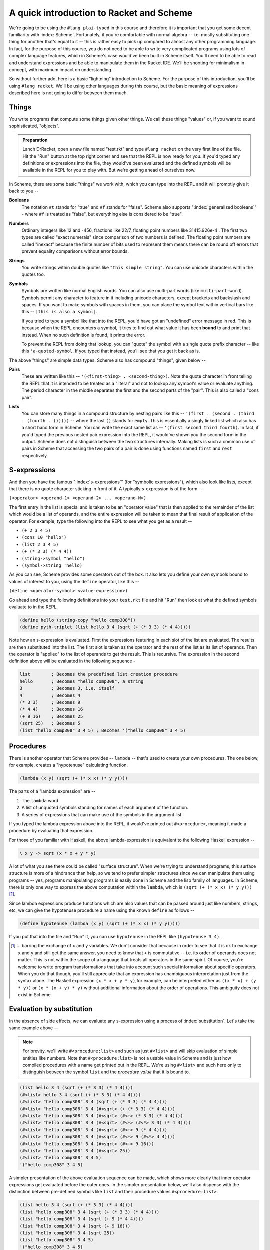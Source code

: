 A quick introduction to Racket and Scheme
=========================================

We're going to be using the ``#lang plai-typed`` in this course and therefore
it is important that you get some decent familiarity with :index:`Scheme`.
Fortunately, if you're comfortable with normal algebra -- i.e. mostly
substituting one thing for another that's equal to it -- this is rather easy to
pick up compared to almost any other programming language. In fact, for the
purpose of this course, you do not need to be able to write very complicated
programs using lots of complex language features, which in Scheme's case
would've been built in Scheme itself. You'll need to be able to read and
understand expressions and be able to manipulate them in the Racket IDE. We'll
be shooting for minimalism in concept, with maximum impact on understanding.

So without further ado, here is a basic "lightning" introduction to Scheme. For
the purpose of this introduction, you'll be using ``#lang racket``. We'll be
using other languages during this course, but the basic meaning of expressions
described here is not going to differ between them much.

Things
------

You write programs that compute some things given other things. We call these
things "values" or, if you want to sound sophisticated, "objects". 

.. admonition:: **Preparation**

   Lanch DrRacket, open a new file named "test.rkt" and type ``#lang racket``
   on the very first line of the file. Hit the "Run" button at the top right
   corner and see that the REPL is now ready for you. If you'd typed any
   definitions or expressions into the file, they would've been evaluated
   and the defined symbols will be available in the REPL for you to play with.
   But we're getting ahead of ourselves now.

In Scheme, there are some basic "things" we work with, which you can type
into the REPL and it will promptly give it back to you --

.. index:: Scheme Booleans

**Booleans**
    The notation ``#t`` stands for "true" and ``#f`` stands for "false".
    Scheme also supports ":index:`generalized booleans`" - where ``#f`` is
    treated as "false", but everything else is considered to be "true".

.. index:: Scheme Numbers

**Numbers**
    Ordinary integers like 12 and -456, fractions like 22/7, floating
    point numbers like 31415.926e-4 . The first two types are called
    "exact numerals" since comparison of two numbers is defined.
    The floating point numbers are called "inexact" because the finite
    number of bits used to represent them means there can be round off
    errors that prevent equality comparisons without error bounds.

.. index:: Scheme Strings

**Strings**
    You write strings within double quotes like ``"this simple string"``.
    You can use unicode characters within the quotes too.

.. index:: Scheme Symbols

**Symbols**
    Symbols are written like normal English words. You can also use
    multi-part words (like ``multi-part-word``). Symbols permit
    any character to feature in it including unicode characters,
    except brackets and backslash and spaces. If you want to make
    symbols with spaces in them, you can place the symbol text within
    vertical bars like this -- ``|this is also a symbol|``. 

    If you tried to type a symbol like that into the REPL, you'd have got an
    "undefined" error message in red. This is because when the REPL encounters
    a symbol, it tries to find out what value it has been **bound** to and
    print that instead. When no such definition is found, it prints the error.

    To prevent the REPL from doing that lookup, you can "quote" the symbol
    with a single quote prefix character -- like this ``'a-quoted-symbol``.
    If you typed that instead, you'll see that you get it back as is.


The above "things" are simple data types. Scheme also has compound "things",
given below --

.. index:: Scheme Pairs

**Pairs**
    These are written like this -- ``'(<first-thing> . <second-thing>)``. Note
    the quote character in front telling the REPL that it is intended to be
    treated as a "literal" and not to lookup any symbol's value or evaluate
    anything. The period character in the middle separates the first and the
    second parts of the "pair". This is also called a "cons pair".

.. index:: Scheme Lists

**Lists**
    You can store many things in a compound structure by nesting pairs like
    this -- ``'(first . (second . (third . (fourth . ()))))`` -- where the last
    ``()`` stands for ``empty``. This is essentially a singly linked list which
    also has a short hand form in Scheme. You can write the exact same list as
    -- ``'(first second third fourth)``. In fact, if you'd typed the previous
    nested pair expression into the REPL, it would've shown you the second form
    in the output. Scheme does not distinguish between the two structures
    internally. Making lists is such a common use of pairs in Scheme that
    accessing the two pairs of a pair is done using functions named ``first``
    and ``rest`` respectively.

S-expressions
-------------

And then you have the famous ":index:`s-expressions`" (for "symbolic
expressions"), which also look like lists, except that there is no quote
character sticking in front of it. A typically s-expression is of the form --

``(<operator> <operand-1> <operand-2> ... <operand-N>)``

The first entry in the list is special and is taken to be an "operator value"
that is then applied to the remainder of the list which would be a list of
operands, and the entire expression will be taken to mean that final result
of application of the operator. For example, type the following into the
REPL to see what you get as a result --

* ``(+ 2 3 4 5)`` 
* ``(cons 10 "hello")``
* ``(list 2 3 4 5)``
* ``(+ (* 3 3) (* 4 4))``
* ``(string->symbol "hello")``
* ``(symbol->string 'hello)``

As you can see, Scheme provides some operators out of the box. It also lets
you define your own symbols bound to values of interest to you, using the
``define`` operator, like this --

``(define <operator-symbol> <value-expression>)``

Go ahead and type the following definitions into your ``test.rkt`` file
and hit "Run" then look at what the defined symbols evaluate to in the
REPL.

.. code-block:: racket

    (define hello (string-copy "hello comp308"))
    (define pyth-triplet (list hello 3 4 (sqrt (+ (* 3 3) (* 4 4)))))

Note how an s-expression is evaluated. First the expressions featuring
in each slot of the list are evaluated. The results are then substituted
into the list. The first slot is taken as the operator and the rest of
the list as its list of operands. Then the operator is "applied" to
the list of operands to get the result. This is recursive. The expression
in the second definition above will be evaluated in the following sequence -

.. code-block:: racket

    list        ; Becomes the predefined list creation procedure
    hello       ; Becomes "hello comp308", a string
    3           ; Becomes 3, i.e. itself
    4           ; Becomes 4
    (* 3 3)     ; Becomes 9
    (* 4 4)     ; Becomes 16
    (+ 9 16)    ; Becomes 25
    (sqrt 25)   ; Becomes 5
    (list "hello comp308" 3 4 5) ; Becomes '("hello comp308" 3 4 5)

Procedures
----------

.. index:: Procedures, Scheme lambda

There is another operator that Scheme provides -- ``lambda`` -- that's
used to create your own procedures. The one below, for example,
creates a "hypotenuse" calculating function.

.. code-block:: racket

    (lambda (x y) (sqrt (+ (* x x) (* y y))))

The parts of a "lambda expression" are --

1. The ``lambda`` word
2. A list of unquoted symbols standing for names of each argument of the
   function.
3. A series of expressions that can make use of the symbols in the
   argument list.

If you typed the lambda expression above into the REPL, it would've printed out
``#<procedure>``, meaning it made a procedure by evaluating that expression.

For those of you familiar with Haskell, the above lambda-expression is
equivalent to the following Haskell expression --

.. code-block:: haskell

    \ x y -> sqrt (x * x + y * y)

A lot of what you see there could be called "surface structure". When
we're trying to understand programs, this surface structure is more of
a hindrance than help, so we tend to prefer simpler structures since we
can manipulate them using programs -- yes, programs manipulating programs
is easily done in Scheme and the lisp family of languages. In Scheme,
there is only one way to express the above computation within the ``lambda``,
which is ``(sqrt (+ (* x x) (* y y)))`` [#xy]_.

Since lambda expressions produce functions which are also values that can be
passed around just like numbers, strings, etc, we can give the hypotenuse
procedure a name using the known ``define`` as follows --

.. code-block:: racket

    (define hypotenuse (lambda (x y) (sqrt (+ (* x x) (* y y)))))

If you put that into the file and "Run" it, you can use ``hypotenuse``
in the REPL like ``(hypotenuse 3 4)``.

.. [#xy] ... barring the exchange of ``x`` and ``y`` variables. We don't
   consider that because in order to see that it is ok to exchange ``x``
   and ``y`` and still get the same answer, you need to know that ``+``
   is commutative -- i.e. its order of operands does not matter. This is
   not within the scope of a language that treats all operators in the same
   spirit. Of course, you're welcome to write program transformations that
   take into account such special information about specific operators.
   When you do that though, you'll still appreciate that an expression has
   unambiguous interpretation just from the syntax alone. The Haskell expression
   ``(x * x + y * y)``,for example, can be interpreted either as 
   ``((x * x) + (y * y))`` or ``(x * (x + y) * y)`` without additional
   information about the order of operations. This ambiguity does not exist
   in Scheme.

Evaluation by substitution
--------------------------

In the absence of side effects, we can evaluate any s-expression using a
process of :index:`substitution`. Let's take the same example above --

.. note:: For brevity, we'll write ``#<procedure:list>`` and such as just
   ``#<list>`` and will skip evaluation of simple entities like numbers. Note
   that ``#<procedure:list>`` is not a usable value in Scheme and is just how
   compiled procedures with a name get printed out in the REPL. We're using
   ``#<list>`` and such here only to distinguish between the symbol ``list``
   and the *procedure value* that it is bound to.

.. code-block:: racket

    (list hello 3 4 (sqrt (+ (* 3 3) (* 4 4))))
    (#<list> hello 3 4 (sqrt (+ (* 3 3) (* 4 4)))) 
    (#<list> "hello comp308" 3 4 (sqrt (+ (* 3 3) (* 4 4)))) 
    (#<list> "hello comp308" 3 4 (#<sqrt> (+ (* 3 3) (* 4 4)))) 
    (#<list> "hello comp308" 3 4 (#<sqrt> (#<+> (* 3 3) (* 4 4)))) 
    (#<list> "hello comp308" 3 4 (#<sqrt> (#<+> (#<*> 3 3) (* 4 4)))) 
    (#<list> "hello comp308" 3 4 (#<sqrt> (#<+> 9 (* 4 4)))) 
    (#<list> "hello comp308" 3 4 (#<sqrt> (#<+> 9 (#<*> 4 4)))) 
    (#<list> "hello comp308" 3 4 (#<sqrt> (#<+> 9 16))) 
    (#<list> "hello comp308" 3 4 (#<sqrt> 25)) 
    (#<list> "hello comp308" 3 4 5) 
    '("hello comp308" 3 4 5)

A simpler presentation of the above evaluation sequence can be made, which
shows more clearly that inner operator expressions get evaluated before the
outer ones. In the simpler presentation below, we'll also dispense with the
distinction between pre-defined symbols like ``list`` and their procedure
values ``#<procedure:list>``.

.. code-block:: racket

    (list hello 3 4 (sqrt (+ (* 3 3) (* 4 4))))
    (list "hello comp308" 3 4 (sqrt (+ (* 3 3) (* 4 4))))
    (list "hello comp308" 3 4 (sqrt (+ 9 (* 4 4))))
    (list "hello comp308" 3 4 (sqrt (+ 9 16)))
    (list "hello comp308" 3 4 (sqrt 25))
    (list "hello comp308" 3 4 5)
    '("hello comp308" 3 4 5)

We can similarly think of evaluating the ``(hypotenuse 3 4)``
expression using substitution as follows --

.. code-block:: racket

    ; Replace "hypotenuse" with the defined lambda expression
    ((lambda (x y) (sqrt (+ (* x x) (* y y)))) 3 4)
    ; Substitute the given values in the body of the lambda expression
    ; and get rid of "lambda" and the formal parameters.
    (sqrt (+ (* 3 3) (* 4 4)))
    (sqrt (+ 9 (* 4 4)))
    (sqrt (+ 9 16))
    (sqrt 25)
    5

The main thing to understand in the above sequence is the first step
of substituting 3 for x and 4 for y according to the declared
argument sequence.

Homoiconicity
-------------

.. index:: Homoiconicity

You'd have noticed that there are two ways of evaluating expressions depending
on what operator is placed at the head of the list. For example, if you did
``(list (x y) (+ x y))``, the RPEL would've complained about ``x`` and ``y``
not being defined. However ``(lambda (x y) (+ x y))`` turns out ok. 

This is because there indeed are two types of operators in Scheme --
"procedures" and "macros". When evaluating a procedure, all the operands are
evaluated first before substituting their values for the procedure's operands.
For a macro, the argument expressions are bound as is without evaluation to the
arguments, and the macro code can decide when to evaluate them and what to do
with them. This is referred to as "macro expansion". I just mention it here for
now and we'll deal with it soon enough in the course.

We saw that there is a difference between typing ``'(+ 2 3)`` and ``(+ 2 3)``
in the REPL. The first case (with the quote prefix) produces a 3-element list
and the second produces the number ``5``. The first expression happens to be
a shorthand for ``(quote (+ 2 3))`` which is again one of those operators
that don't evaluate their arguments first. To evaluate the expression, you
can use the ``eval`` operator like this -- ``(eval (quote (+ 2 3)))`` which
will result in ``5``. It's like ``(eval (quote (+ 2 3)))`` is equivalent to
``(+ 2 3)`` -- i.e. ``eval`` undoes the ``quote`` in effect.

This "code that produces and consumes code" is possible due to the language's
structure called "homoiconicity" - usually meaning the programmer writes code
in the same structure used to represent the code internally -- in this case,
using nested lists.


What's in the box?
------------------

Scheme comes with many standard functions for working with data. You don't
need to learn all of them. You can just search the `Racket documentation`_
for relevant functions when you need them and then use them. However, a
few common forms such as ``let`` are useful to know.

Some common and useful functions --

* ``(first <list>)`` Gets the first element
* ``(rest <list>)`` Skips the first element and returns the rest of the list.
* ``(length <list>)`` the number of elements in the list.
* The usual math functions
* ``(string? <thing>)`` returns ``#t`` if the thing is a string and ``#f`` otherwise.
* Other type testing functions -- ``list?``, ``number?``, ``boolean?``, etc.
* ``(apply <fn> <list-of-args>)``  -- This results in the given
  function/procedure being applied to the given list of arguments. So ``(apply
  + (list 2 3))`` reduces to ``(+ 2 3)`` which evaluates to ``5``.


Some common useful ":index:`macro`" operators --

.. code-block:: racket

    ; Sequencing computations
    (begin
        <expr-1>
        <expr-2>
        ...
        <expr-N>)  ; The value of the "begin" expression
                   ; is the value of the last expression.
                   ; The others are evaluated only for their
                   ; side effects.

    ; Choosing one of two based on a boolean expression.
    (if <condition-expression> 
        <then-expression>
        <else-expression>)

    ; Choosing one of N based on as many boolean expressions.
    ; The "else" clause is optional. When present, you can
    ; think of the "else" word being substituted by #t (for "true")
    ; and the effect will be the same.
    (cond (<cond-1> <expr-1>) 
          (<cond-2> <expr-2>)
          ... 
          (else <expr-when-no-condition-above-is-met>))

    ; The "let" form gets you local bindings for symbols
    ; only applicable within the body of the let. The body
    ; consists of a sequence of expressions which are evaluated
    ; similar to "begin" given above.
    (let ((<symbol-1> <value-1>)
          (<symbol-2> <value-2>) 
          ...)
       <expr-1>
       <expr-2>  ; These can use <symbol-1>, <symbol-2> etc.
       ...
       <expr-N>)

Note that white space doesn't matter for meaning, except that some
space must be there between the terms of an s-expression.

``read`` and ``write``
~~~~~~~~~~~~~~~~~~~~~~

.. index:: Scheme read, Scheme write

The ``write`` procedure can be used to write out a serialized form of the given
value. For example ``(write '(+ 2 3))`` [#quote]_ will print out ``(+ 2 3)``
and ``(write (+ 2 3))`` will print out ``5``.

The ``read`` procedure is like a dual of ``write``, in that it will read one
expression from the input and return it in parsed form. The agreement between
``read`` and ``write`` is that **what** ``write`` **writes out,** ``read``
**can read back in**. So if you evaluate ``(read)`` in the REPL, it will
present you with a box in which you can type your input. If you type ``(+ 2
3)``, which was the output produced by the above ``write``, you'll see that
``(read)`` produced a list of three things - a symbol and two numbers. These
two functions are why the REPL is called the REPL - "read eval print loop".
The first three parts can literally be written as ``(print (eval (read)))``
in Scheme and "loop" refers to doing that over and over.

.. [#quote] Note the quote symbol on the argument to write means the argument
   won't be evaluated. Also note tha the output of ``write`` didn't have the
   quote symbol.

The end (for now)
-----------------

The above is nearly all the Scheme basics we'll need. We'll use a few
constructs built on top of these, but they will have familiar structure and
we'll go through how they can be reduce to these to understand them. There are
also a few variations used mostly for programming convenience and reducing
verbosity. We'll see these as we go along and they'll be obvious to you when we
encounter them. But conceptually, the above is what you need.

Don't be fooled by the short list above though. [#short]_ The Racket system comes with
batteries included -- a whole host of functionalities provided using modules
and sub-languages (which are also made as modules) using which you can build
sophisticated applications including `desktop GUI <GUI_>`_ applications, `web
services`_. 

You may find the absence of "loop" constructs in the above intro strange. We'll
just use recursion to do loops. They're efficient in all Scheme implementations
since the Scheme standard mandates what's called "tail call elimination" which
removes most common recursion overheads and goes a bit beyond as well. TCE
(also sometimes referred to as "tail call optimization" - TCO - or "proper tail
recursion") is gradually seeping into other languages as well.

.. _Racket documentation: https://docs.racket-lang.org/
.. _web services: https://docs.racket-lang.org/web-server/
.. _GUI: https://docs.racket-lang.org/gui/index.html

Some common niceties --

.. code-block:: racket

    (define (hypotenuse x y) (sqrt (+ (* x x) (* y y))))
    
    ; The above way of defining "hypotenuse" function means
    ; exactly the same thing as writing --

    (define hypotenuse (lambda (x y) (sqrt (+ (* x x) (* y y)))))

    ; The first is a little easier to read since it shows how hypotenuse will
    ; be used in code as well.

Racket supports unicode characters in symbol names and the Greek letter ``λ``
can be used instead of ``lambda`` as well (and is commonly used too). To type
such letters and many symbols used in math, the Racket IDE lets you use `LaTeX
symbol names <latex_>`_. To get the ``λ`` symbol, you can type ``\lambda`` and
with the cursor at the end, press the Ctrl-\\ key combination (control +
backslash) to turn the ``\lambda`` into ``λ``.

.. _latex: https://docs.racket-lang.org/drracket/Keyboard_Shortcuts.html#%28part._.La.Te.X_and_.Te.X_inspired_keybindings%29

.. [#short] Compared to what we'd have to learn for a language like Python,
   or C/C++ or Java. The only other language with similar brief explanation
   of how it works is the object oriented language Smalltalk_.

.. _Smalltalk: https://squeak.org/

Exercises
---------

Evaluate the following by the substitution approach and check your result on
the Racket REPL. All examples below are without side effects, so you don't need
to worry about duplicated expressions and can use the simple substitution
method. Hint: Do it mechanically at first, paying attention to the parentheses.
You may want to refer to how lambda expressions simplify when applied to values
in the preceding text.

.. code-block:: racket

    ; 0
    (list (+ 3 4 5 6)
          (* 14 (+ 10 5))
          (string-append "hello" " " "world"))
    (if (= (remainder 8 2) 0)
        (quotient 8 2)
        (+ (* 3 8) 1))

    ; 1
    ((lambda (x) 
       (/ (+ x (/ 1 x)) 
          2)) 
     4)

    ; 2
    (((lambda (f) 
        (lambda (x)
          (+ (f x) (f (/ 1 x)))))
      (lambda (x) (* x x)))
     4)

    ; 3
    (((lambda (f g) (lambda (x) (f (g x)))) 
      (lambda (x) (* x x))
      (lambda (x) (- x 1))) 
     10)

    ; 4
    (((lambda (f1 f2) 
        (lambda (x) (eval (f1 f2 x))))
      cons +)
     (cons 20 (cons 3 empty)))



